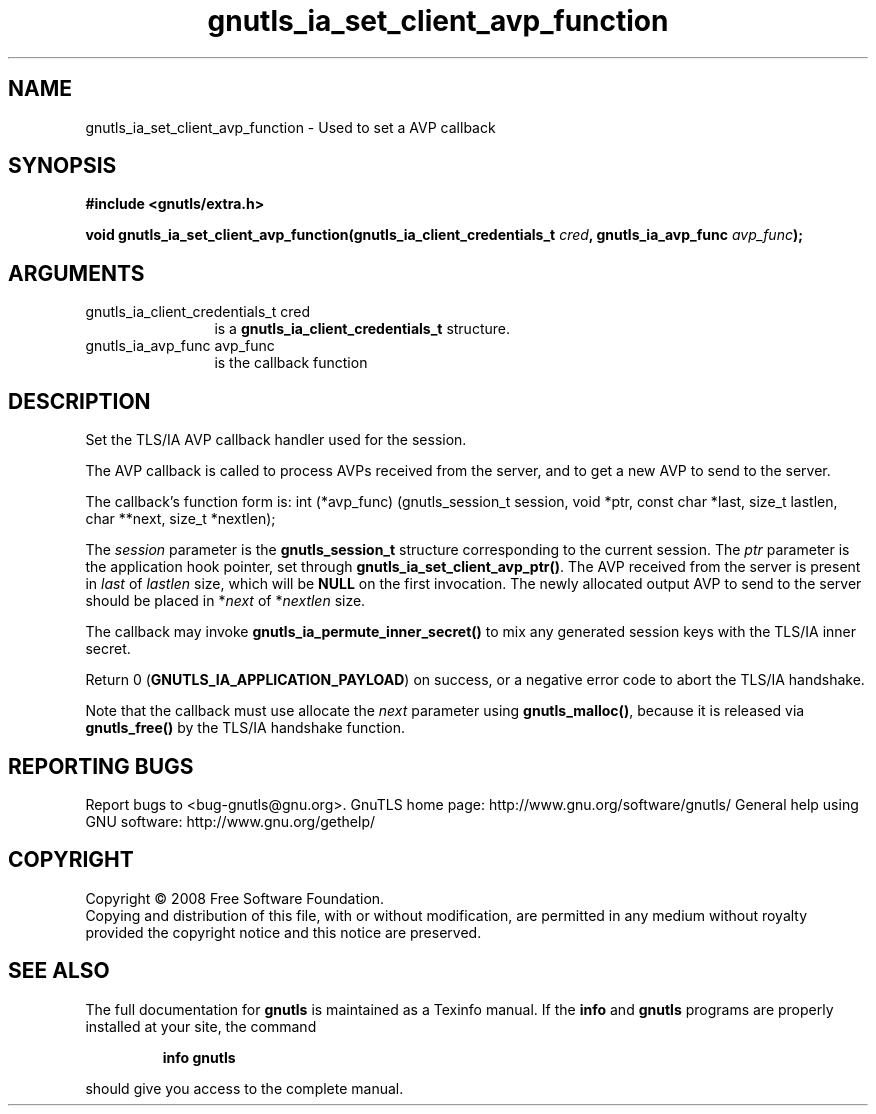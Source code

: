 .\" DO NOT MODIFY THIS FILE!  It was generated by gdoc.
.TH "gnutls_ia_set_client_avp_function" 3 "2.8.5" "gnutls" "gnutls"
.SH NAME
gnutls_ia_set_client_avp_function \- Used to set a AVP callback
.SH SYNOPSIS
.B #include <gnutls/extra.h>
.sp
.BI "void gnutls_ia_set_client_avp_function(gnutls_ia_client_credentials_t " cred ", gnutls_ia_avp_func " avp_func ");"
.SH ARGUMENTS
.IP "gnutls_ia_client_credentials_t cred" 12
is a \fBgnutls_ia_client_credentials_t\fP structure.
.IP "gnutls_ia_avp_func avp_func" 12
is the callback function
.SH "DESCRIPTION"
Set the TLS/IA AVP callback handler used for the session.

The AVP callback is called to process AVPs received from the
server, and to get a new AVP to send to the server.

The callback's function form is:
int (*avp_func) (gnutls_session_t session, void *ptr,
const char *last, size_t lastlen,
char **next, size_t *nextlen);

The \fIsession\fP parameter is the \fBgnutls_session_t\fP structure
corresponding to the current session.  The \fIptr\fP parameter is the
application hook pointer, set through
\fBgnutls_ia_set_client_avp_ptr()\fP.  The AVP received from the server
is present in \fIlast\fP of \fIlastlen\fP size, which will be \fBNULL\fP on the
first invocation.  The newly allocated output AVP to send to the
server should be placed in *\fInext\fP of *\fInextlen\fP size.

The callback may invoke \fBgnutls_ia_permute_inner_secret()\fP to mix any
generated session keys with the TLS/IA inner secret.

Return 0 (\fBGNUTLS_IA_APPLICATION_PAYLOAD\fP) on success, or a negative
error code to abort the TLS/IA handshake.

Note that the callback must use allocate the \fInext\fP parameter using
\fBgnutls_malloc()\fP, because it is released via \fBgnutls_free()\fP by the
TLS/IA handshake function.
.SH "REPORTING BUGS"
Report bugs to <bug-gnutls@gnu.org>.
GnuTLS home page: http://www.gnu.org/software/gnutls/
General help using GNU software: http://www.gnu.org/gethelp/
.SH COPYRIGHT
Copyright \(co 2008 Free Software Foundation.
.br
Copying and distribution of this file, with or without modification,
are permitted in any medium without royalty provided the copyright
notice and this notice are preserved.
.SH "SEE ALSO"
The full documentation for
.B gnutls
is maintained as a Texinfo manual.  If the
.B info
and
.B gnutls
programs are properly installed at your site, the command
.IP
.B info gnutls
.PP
should give you access to the complete manual.
